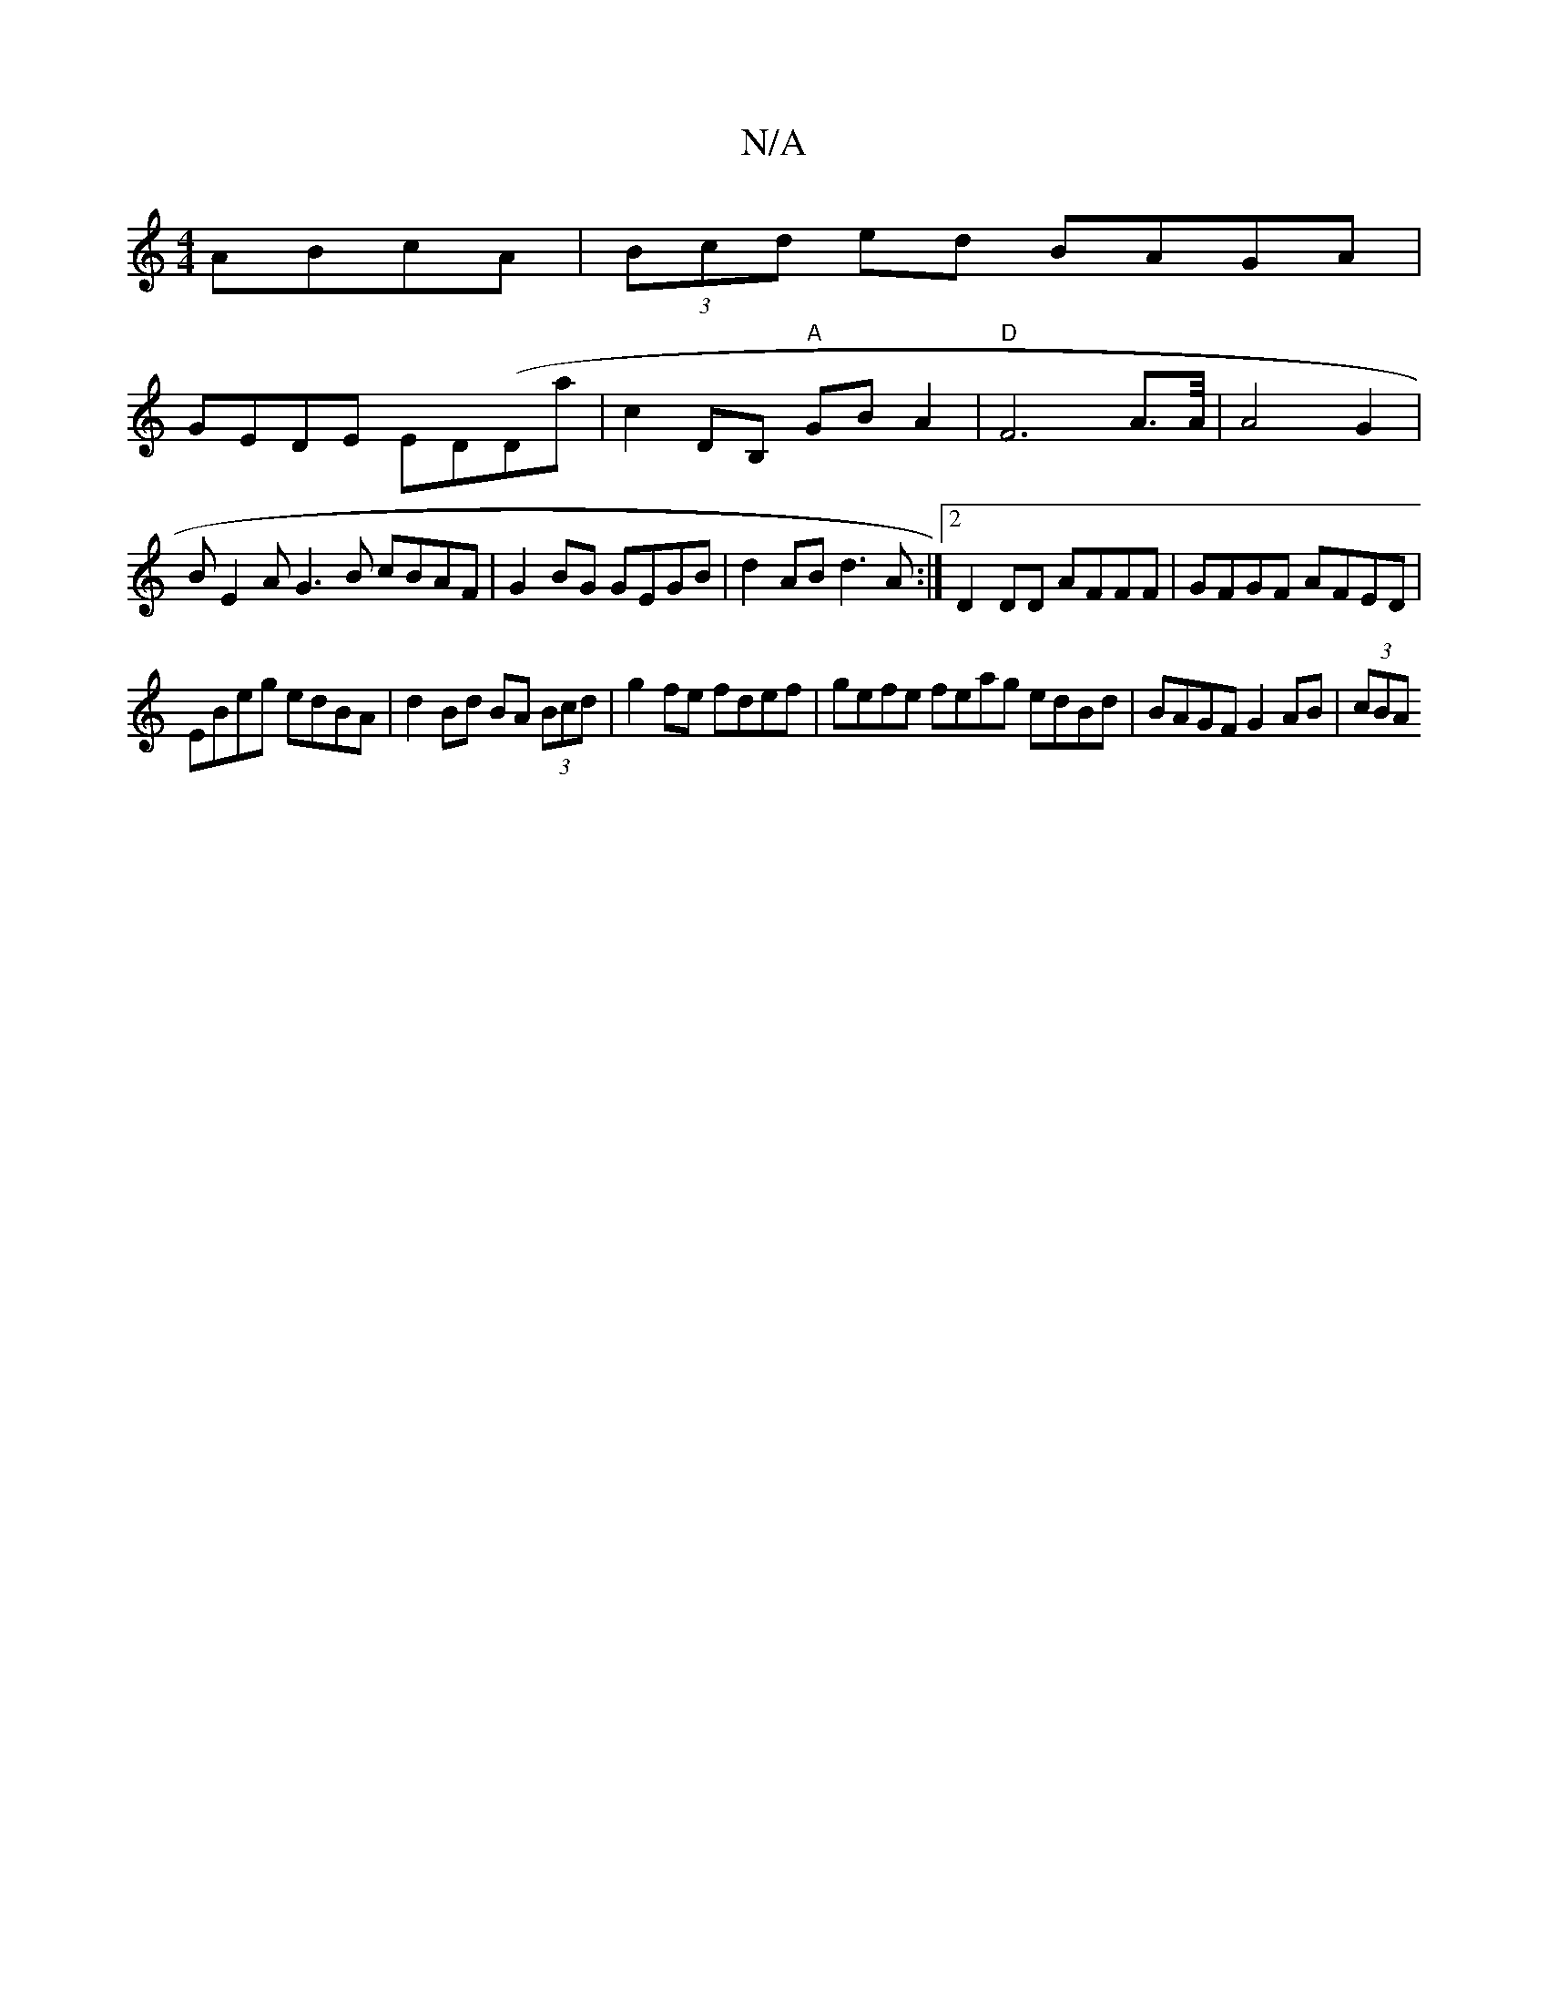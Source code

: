 X:1
T:N/A
M:4/4
R:N/A
K:Cmajor
 ABcA|(3Bcd ed BAGA |
GEDE ED(Da |c2DB, "A"GBA2|"D"F6A3/2A/4|A4G2|
BE2A G3 B cBAF | G2BG GEGB | d2AB d3A :|2 D2DD AFFF|GFGF AFED|
EBeg edBA|d2 Bd BA (3Bcd|g2 f’e fdef | gefe feag edBd|BAGF G2AB|(3cBA 
